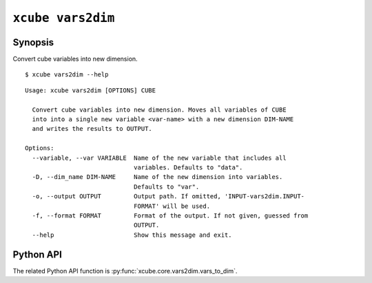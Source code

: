 ==================
``xcube vars2dim``
==================

Synopsis
========

Convert cube variables into new dimension.

::

    $ xcube vars2dim --help

::
    
    Usage: xcube vars2dim [OPTIONS] CUBE

      Convert cube variables into new dimension. Moves all variables of CUBE
      into into a single new variable <var-name> with a new dimension DIM-NAME
      and writes the results to OUTPUT.

    Options:
      --variable, --var VARIABLE  Name of the new variable that includes all
                                  variables. Defaults to "data".
      -D, --dim_name DIM-NAME     Name of the new dimension into variables.
                                  Defaults to "var".
      -o, --output OUTPUT         Output path. If omitted, 'INPUT-vars2dim.INPUT-
                                  FORMAT' will be used.
      -f, --format FORMAT         Format of the output. If not given, guessed from
                                  OUTPUT.
      --help                      Show this message and exit.


Python API
==========

The related Python API function is :py:func:`xcube.core.vars2dim.vars_to_dim`.
